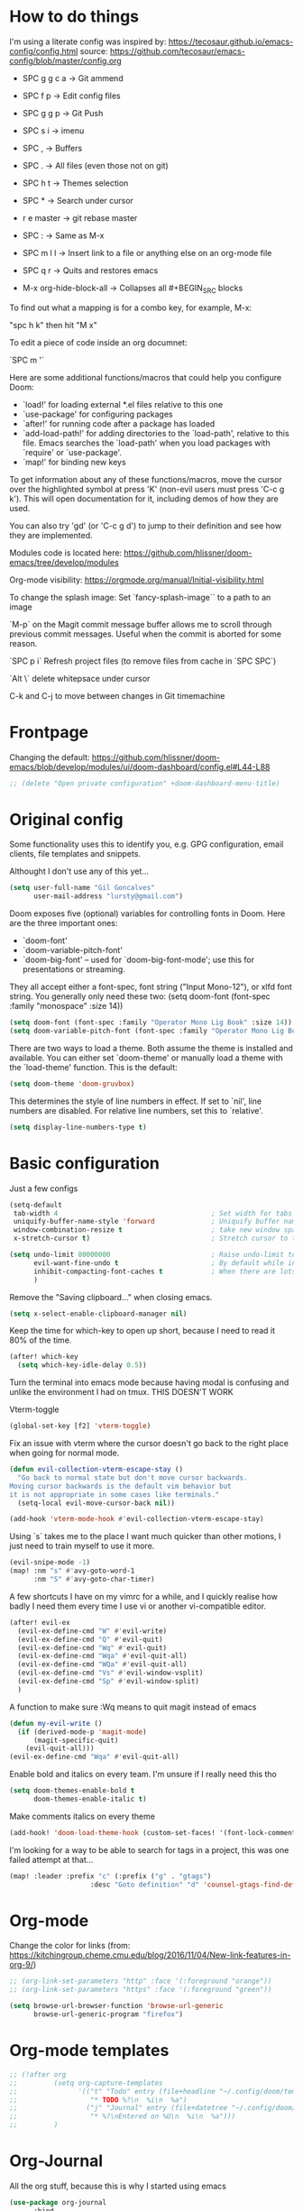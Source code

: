 * How to do things

I'm using a literate config was inspired by: https://tecosaur.github.io/emacs-config/config.html source: https://github.com/tecosaur/emacs-config/blob/master/config.org


- SPC g g c a -> Git ammend
- SPC f p     -> Edit config files
- SPC g g p   -> Git Push
- SPC s i     -> imenu
- SPC ,       -> Buffers
- SPC .       -> All files (even those not on git)
- SPC h t     -> Themes selection
- SPC *       -> Search under cursor
- r e master  -> git rebase master
- SPC :       -> Same as M-x
- SPC m l l   -> Insert link to a file or anything else on an org-mode file
- SPC q r     -> Quits and restores emacs

- M-x org-hide-block-all ->  Collapses all #+BEGIN_SRC blocks

To find out what a mapping is for a combo key, for example, M-x:

"spc h k" then hit "M x"

To edit a piece of code inside an org documnet:

`SPC m '`

Here are some additional functions/macros that could help you configure Doom:

- `load!' for loading external *.el files relative to this one
- `use-package' for configuring packages
- `after!' for running code after a package has loaded
- `add-load-path!' for adding directories to the `load-path', relative to
  this file. Emacs searches the `load-path' when you load packages with
  `require' or `use-package'.
- `map!' for binding new keys

To get information about any of these functions/macros, move the cursor over
the highlighted symbol at press 'K' (non-evil users must press 'C-c g k').
This will open documentation for it, including demos of how they are used.

You can also try 'gd' (or 'C-c g d') to jump to their definition and see how
they are implemented.

Modules code is located here: https://github.com/hlissner/doom-emacs/tree/develop/modules

Org-mode visibility: https://orgmode.org/manual/Initial-visibility.html

To change the splash image:
Set `fancy-splash-image`` to a path to an image

`M-p` on the Magit commit message buffer allows me to scroll through previous commit messages. Useful when the commit is aborted for some reason.

`SPC p i` Refresh project files (to remove files from cache in `SPC SPC`)

`Alt \` delete whitepsace under cursor

C-k and C-j to move between changes in Git timemachine

* Frontpage

Changing the default: https://github.com/hlissner/doom-emacs/blob/develop/modules/ui/doom-dashboard/config.el#L44-L88

#+BEGIN_SRC emacs-lisp
;; (delete "Open private configuration" +doom-dashboard-menu-title)
#+END_SRC

* Original config

Some functionality uses this to identify you, e.g. GPG configuration, email
clients, file templates and snippets.

Althought I don't use any of this yet...

#+BEGIN_SRC emacs-lisp
(setq user-full-name "Gil Goncalves"
      user-mail-address "lursty@gmail.com")
#+END_SRC

Doom exposes five (optional) variables for controlling fonts in Doom. Here
are the three important ones:

+ `doom-font'
+ `doom-variable-pitch-font'
+ `doom-big-font' -- used for `doom-big-font-mode'; use this for
  presentations or streaming.

They all accept either a font-spec, font string ("Input Mono-12"), or xlfd
font string. You generally only need these two:
(setq doom-font (font-spec :family "monospace" :size 14))

#+BEGIN_SRC emacs-lisp
(setq doom-font (font-spec :family "Operator Mono Lig Book" :size 14))
(setq doom-variable-pitch-font (font-spec :family "Operator Mono Lig Book" :size 16))
#+END_SRC

There are two ways to load a theme. Both assume the theme is installed and
available. You can either set `doom-theme' or manually load a theme with the
`load-theme' function. This is the default:

#+BEGIN_SRC emacs-lisp
(setq doom-theme 'doom-gruvbox)
#+END_SRC

This determines the style of line numbers in effect. If set to `nil', line
numbers are disabled. For relative line numbers, set this to `relative'.

#+BEGIN_SRC emacs-lisp
(setq display-line-numbers-type t)
#+END_SRC

* Basic configuration

Just a few configs

#+BEGIN_SRC emacs-lisp
(setq-default
 tab-width 4                                      ; Set width for tabs
 uniquify-buffer-name-style 'forward              ; Uniquify buffer names
 window-combination-resize t                      ; take new window space from all other windows (not just current)
 x-stretch-cursor t)                              ; Stretch cursor to the glyph width

(setq undo-limit 80000000                         ; Raise undo-limit to 80Mb
      evil-want-fine-undo t                       ; By default while in insert all changes are one big blob. Be more granular
      inhibit-compacting-font-caches t            ; When there are lots of glyphs, keep them in memory
      )
#+END_SRC

Remove the "Saving clipboard..." when closing emacs.

#+BEGIN_SRC emacs-lisp
(setq x-select-enable-clipboard-manager nil)
#+END_SRC


Keep the time for which-key to open up short, because I need to read it 80% of the time.

#+BEGIN_SRC emacs-lisp
(after! which-key
  (setq which-key-idle-delay 0.5))
#+END_SRC

Turn the terminal into emacs mode because having modal is confusing and unlike the environment I had on tmux. THIS DOESN'T WORK

Vterm-toggle

#+BEGIN_SRC emacs-lisp
(global-set-key [f2] 'vterm-toggle)
#+END_SRC

Fix an issue with vterm where the cursor doesn't go back to the right place when going for normal mode.

#+BEGIN_SRC emacs-lisp
(defun evil-collection-vterm-escape-stay ()
  "Go back to normal state but don't move cursor backwards.
Moving cursor backwards is the default vim behavior but
it is not appropriate in some cases like terminals."
  (setq-local evil-move-cursor-back nil))

(add-hook 'vterm-mode-hook #'evil-collection-vterm-escape-stay)
#+END_SRC

Using `s` takes me to the place I want much quicker than other motions, I just need to train myself to use it more.

#+BEGIN_SRC emacs-lisp
(evil-snipe-mode -1)
(map! :nm "s" #'avy-goto-word-1
      :nm "S" #'avy-goto-char-timer)
#+END_SRC

A few shortcuts I have on my vimrc for a while, and I quickly realise how badly I need them every time I use vi or another vi-compatible editor.

#+BEGIN_SRC emacs-lisp
(after! evil-ex
  (evil-ex-define-cmd "W" #'evil-write)
  (evil-ex-define-cmd "Q" #'evil-quit)
  (evil-ex-define-cmd "Wq" #'evil-quit)
  (evil-ex-define-cmd "Wqa" #'evil-quit-all)
  (evil-ex-define-cmd "WQa" #'evil-quit-all)
  (evil-ex-define-cmd "Vs" #'evil-window-vsplit)
  (evil-ex-define-cmd "Sp" #'evil-window-split)
  )
#+END_SRC

A function to make sure :Wq means to quit magit instead of emacs
#+BEGIN_SRC emacs-lisp
(defun my-evil-write ()
  (if (derived-mode-p 'magit-mode)
      (magit-specific-quit)
    (evil-quit-all)))
(evil-ex-define-cmd "Wqa" #'evil-quit-all)
#+END_SRC

Enable bold and italics on every team. I'm unsure if I really need this tho

#+BEGIN_SRC emacs-lisp
(setq doom-themes-enable-bold t
      doom-themes-enable-italic t)
#+END_SRC

Make comments italics on every theme

#+BEGIN_SRC emacs-lisp
(add-hook! 'doom-load-theme-hook (custom-set-faces! '(font-lock-comment-face :slant italic)))
#+END_SRC

I'm looking for a way to be able to search for tags in a project, this was one failed attempt at that...

#+BEGIN_SRC emacs-lisp
(map! :leader :prefix "c" (:prefix ("g" . "gtags")
                    :desc "Goto definition" "d" 'counsel-gtags-find-definition))
#+END_SRC

* Org-mode

Change the color for links (from: https://kitchingroup.cheme.cmu.edu/blog/2016/11/04/New-link-features-in-org-9/)

#+BEGIN_SRC emacs-lisp
;; (org-link-set-parameters "http" :face '(:foreground "orange"))
;; (org-link-set-parameters "https" :face '(:foreground "green"))
#+END_SRC

#+begin_src emacs-lisp
(setq browse-url-browser-function 'browse-url-generic
      browse-url-generic-program "firefox")
#+end_src

* Org-mode templates

#+BEGIN_SRC emacs-lisp
;; (!after org
;;         (setq org-capture-templates
;;               '(("t" "Todo" entry (file+headline "~/.config/doom/templates/gtd.org" "Tasks")
;;                  "* TODO %?\n  %i\n  %a")
;;                 ("j" "Journal" entry (file+datetree "~/.config/doom/templates/journal.org")
;;                  "* %?\nEntered on %U\n  %i\n  %a")))
;;         )
#+END_SRC


* Org-Journal

All the org stuff, because this is why I started using emacs

#+BEGIN_SRC emacs-lisp
(use-package org-journal
      :bind
      ("C-c n j" . org-journal-new-entry)
      :custom
      (org-journal-dir "~/vimwiki/org-roam/")
      (org-journal-date-prefix "#+TITLE: ")
      (org-journal-file-format "%Y-%m-%d.org")
      (org-journal-date-format "%A, %d %B %Y"))
    (setq org-journal-enable-agenda-integration t)
#+END_SRC

* Org Roam stuff

Big inspiration from: https://www.ianjones.us/blog/2020-05-05-doom-emacs/

If you use `org' and don't want your org files in the default location below, change `org-directory'. It must be set before org loads!

#+BEGIN_SRC emacs-lisp
(setq org-directory "~/vimwiki")

(use-package! org-roam
  :commands (org-roam-insert org-roam-find-file org-roam)
  :init
  (setq org-roam-directory "/home/lurst/vimwiki/org-roam/")
  (map! :leader
        :prefix "n"
        :desc "Org-Roam-Insert" "i" #'org-roam-insert
        :desc "Org-Roam-Find"   "/" #'org-roam-find-file
        :desc "Org-Roam-Buffer" "r" #'org-roam)
  :config
  (org-roam-mode +1))


(after! org-roam
        (map! :leader
            :prefix "n"
            :desc "org-roam" "l" #'org-roam
            :desc "org-roam-insert" "i" #'org-roam-insert
            :desc "org-roam-switch-to-buffer" "b" #'org-roam-switch-to-buffer
            :desc "org-roam-find-file" "f" #'org-roam-find-file
            :desc "org-roam-graph-show" "g" #'org-roam-graph-show
            :desc "org-roam-insert" "i" #'org-roam-insert
            :desc "org-roam-capture" "c" #'org-roam-capture))

(require 'company-org-roam)
    (use-package company-org-roam
      :when (featurep! :completion company)
      :after org-roam
      :config
      (set-company-backend! 'org-mode '(company-org-roam company-yasnippet company-dabbrev)))

(setq deft-directory "~/vimwiki")
#+END_SRC

* Python stuff
https://github.com/hlissner/doom-emacs/tree/develop/modules/lang/python

I can check which python you're accessing inside emacs by doing M-x run-python and then import sys; print(sys.path)

** Pyls
I'm going to try to use pyls first, which requires me to ~pip install python-language-server[all]~. If that doesnt work, I can enable mspyls:

** mspyls
To use mspyls, install it with M-x lsp-install-server and add this to your private config.el:

#+BEGIN_SRC emacs-lisp
;; (after! lsp-python-ms
;;   (set-lsp-priority! 'mspyls 1))
#+END_SRC

* Searching

I use ivy, a cool shortcut I could use more is `C-Space` to view the file from the search buffer.

This config shows options by pressing `C-o` inside the search buffer.

#+BEGIN_SRC emacs-lisp
(setq ivy-read-action-function #'ivy-hydra-read-action)
#+END_SRC

* Projectile

#+BEGIN_SRC emacs-lisp
(setq projectile-project-search-path '("~/dev/"))
#+END_SRC

* Windows

Select a new file when splitting.

#+BEGIN_SRC emacs-lisp
(setq evil-vsplit-window-right t
      evil-split-window-below t)

(defadvice! prompt-for-buffer (&rest _)
  :after '(evil-window-split evil-window-vsplit)
  (projectile/find-file))

(setq +ivy-buffer-preview t)
#+END_SRC

Rotate layout with `SPC w SPC`

#+BEGIN_SRC emacs-lisp
(map! :map evil-window-map
      "SPC" #'rotate-layout)
#+END_SRC

* Company

Bettter autocomplete

#+BEGIN_SRC emacs-lisp
(after! company
  (setq company-idle-delay 0.5
        company-minimum-prefix-length 2)
  (setq company-show-numbers t)
(add-hook 'evil-normal-state-entry-hook #'company-abort)) ;; make aborting less annoying.

(setq-default history-length 1000)
(setq-default prescient-history-length 1000)
#+END_SRC

Spelling backends

#+BEGIN_SRC emacs-lisp
(set-company-backend! '(text-mode markdown-mode gfm-mode)
  '(:seperate company-ispell
              company-files
              company-yasnippet))
#+END_SRC

* Better tables

#+BEGIN_SRC emacs-lisp
 (package! org-pretty-table-mode
  :recipe (:host github :repo "Fuco1/org-pretty-table") :pin "88380f865a...")
#+END_SRC

* Window shortcuts

if you use ivy you can also use M-n to fill the current input field with the symbol at point

Fix a problem with doom update
rm -rf ~/.emacs.d/.local/straight/repos/org-roam/

Shortcuts for moving from window to window jsut like in vim and tmux. Ctrl+hjkl

#+BEGIN_SRC emacs-lisp
(map!
      :n "C-h"   #'evil-window-left
      :n "C-j"   #'evil-window-down
      :n "C-k"   #'evil-window-up
      :n "C-l"   #'evil-window-right

      :n "C-p"   #'projectile-find-file
      )
#+END_SRC

* Packages

Org rifle, apparently this is cool...

https://github.com/alphapapa/org-rifle

#+BEGIN_SRC emacs-lisp
;; (!use-package 'helm-org-rifle)
#+END_SRC

* Writeroom

COnfiguration of my zen writting mode

#+BEGIN_SRC emacs-lisp
(setq writeroom-fullscreen-effect t)
#+END_SRC

* Deno

The instructions here on how to configure emacs to understand Deno: https://deno.land/manual/getting_started/setup_your_environment#emacs

Run this line on your project:

npm install --save-dev typescript-deno-plugin typescript in your project (

And add a `tsconfig.json` file on the root of the project [[https://howtodoinjava.com/typescript/tsconfig-json/][more info on tsconfig.json]]:

* Rest
#+BEGIN_SRC emacs-lisp
;; (set-popup-rule "^\\*HTTP Response"  :side 'right)
#+END_SRC


* Experiment with eval
BY Henrik

This makes the operator `gr` show the output on a little popup

#+BEGIN_SRC emacs-lisp
(after! org
(defun +org-eval-handler (beg end)
    "TODO"
    (save-excursion
    (if (not (cl-loop for pos in (list beg (point) end)
                        if (save-excursion (goto-char pos) (org-in-src-block-p t))
                        return (goto-char pos)))
        (message "Nothing to evaluate at point")
        (org-babel-where-is-src-block-head)
        (let ((beg (max beg (match-beginning 5)))
            (end (min end (match-end 5)))
            (major-mode
                (org-src-get-lang-mode (or (org-eldoc-get-src-lang)
                                        (user-error "No lang specified for this src block")))))
        (+eval/region beg end)))))
(set-eval-handler! 'org-mode #'+org-eval-handler))
#+END_SRC

This enables this function on org-mode

#+BEGIN_SRC emacs-lisp
(map! :after evil-org
      :map evil-org-mode-map
      :n "gr" nil)
#+END_SRC

* Jira

#+begin_src emacs-lisp
(defun tp-insert-jira-link ()
  "this function creates a jira link"
  (interactive)
  (let ((issue (read-string "issue: ")))
    (insert (concat "[[jira-server.org/project-" issue "][project-" issue "]]"))))
#+end_src
